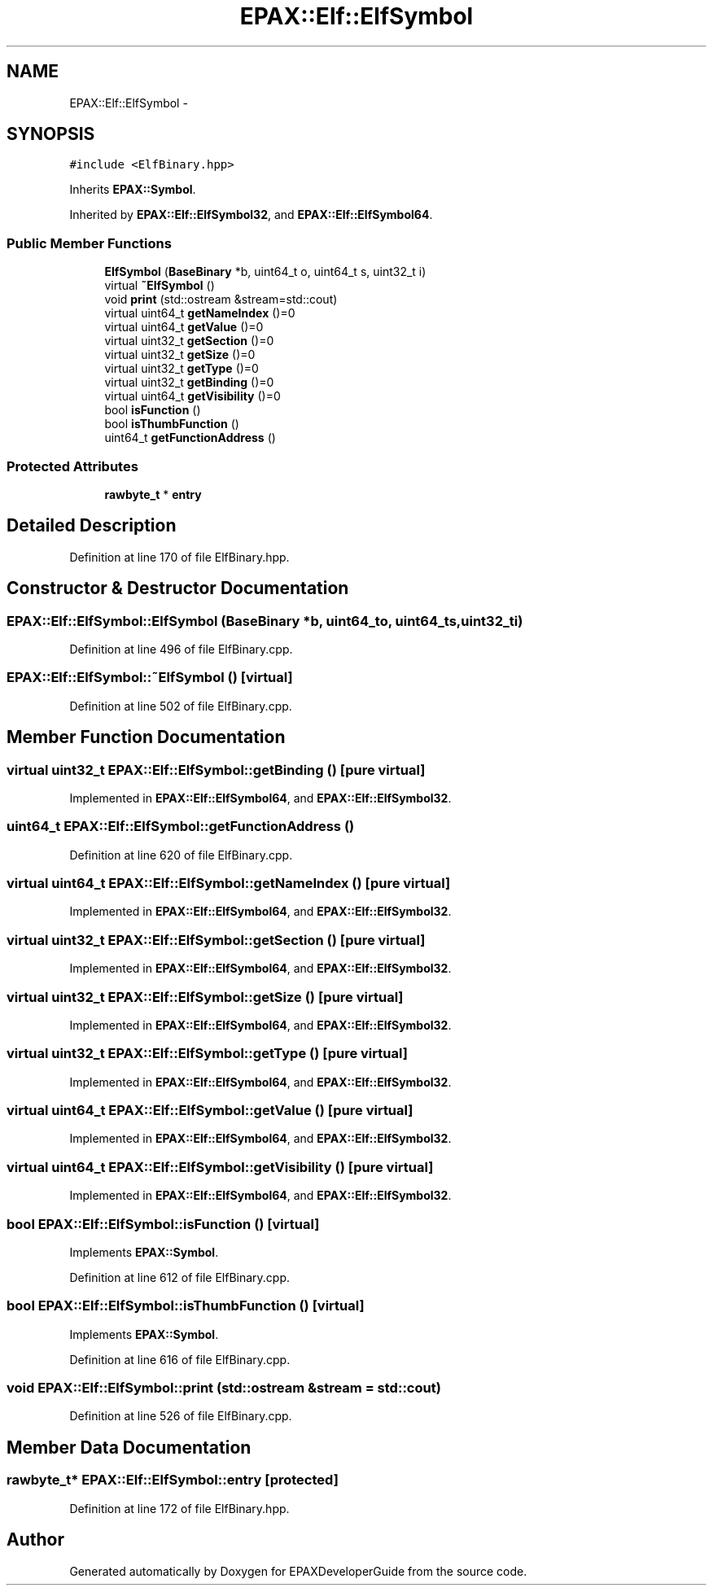 .TH "EPAX::Elf::ElfSymbol" 3 "Fri Feb 7 2014" "Version 0.01" "EPAXDeveloperGuide" \" -*- nroff -*-
.ad l
.nh
.SH NAME
EPAX::Elf::ElfSymbol \- 
.SH SYNOPSIS
.br
.PP
.PP
\fC#include <ElfBinary\&.hpp>\fP
.PP
Inherits \fBEPAX::Symbol\fP\&.
.PP
Inherited by \fBEPAX::Elf::ElfSymbol32\fP, and \fBEPAX::Elf::ElfSymbol64\fP\&.
.SS "Public Member Functions"

.in +1c
.ti -1c
.RI "\fBElfSymbol\fP (\fBBaseBinary\fP *b, uint64_t o, uint64_t s, uint32_t i)"
.br
.ti -1c
.RI "virtual \fB~ElfSymbol\fP ()"
.br
.ti -1c
.RI "void \fBprint\fP (std::ostream &stream=std::cout)"
.br
.ti -1c
.RI "virtual uint64_t \fBgetNameIndex\fP ()=0"
.br
.ti -1c
.RI "virtual uint64_t \fBgetValue\fP ()=0"
.br
.ti -1c
.RI "virtual uint32_t \fBgetSection\fP ()=0"
.br
.ti -1c
.RI "virtual uint32_t \fBgetSize\fP ()=0"
.br
.ti -1c
.RI "virtual uint32_t \fBgetType\fP ()=0"
.br
.ti -1c
.RI "virtual uint32_t \fBgetBinding\fP ()=0"
.br
.ti -1c
.RI "virtual uint64_t \fBgetVisibility\fP ()=0"
.br
.ti -1c
.RI "bool \fBisFunction\fP ()"
.br
.ti -1c
.RI "bool \fBisThumbFunction\fP ()"
.br
.ti -1c
.RI "uint64_t \fBgetFunctionAddress\fP ()"
.br
.in -1c
.SS "Protected Attributes"

.in +1c
.ti -1c
.RI "\fBrawbyte_t\fP * \fBentry\fP"
.br
.in -1c
.SH "Detailed Description"
.PP 
Definition at line 170 of file ElfBinary\&.hpp\&.
.SH "Constructor & Destructor Documentation"
.PP 
.SS "\fBEPAX::Elf::ElfSymbol::ElfSymbol\fP (\fBBaseBinary\fP *b, uint64_to, uint64_ts, uint32_ti)"
.PP
Definition at line 496 of file ElfBinary\&.cpp\&.
.SS "\fBEPAX::Elf::ElfSymbol::~ElfSymbol\fP ()\fC [virtual]\fP"
.PP
Definition at line 502 of file ElfBinary\&.cpp\&.
.SH "Member Function Documentation"
.PP 
.SS "virtual uint32_t \fBEPAX::Elf::ElfSymbol::getBinding\fP ()\fC [pure virtual]\fP"
.PP
Implemented in \fBEPAX::Elf::ElfSymbol64\fP, and \fBEPAX::Elf::ElfSymbol32\fP\&.
.SS "uint64_t \fBEPAX::Elf::ElfSymbol::getFunctionAddress\fP ()"
.PP
Definition at line 620 of file ElfBinary\&.cpp\&.
.SS "virtual uint64_t \fBEPAX::Elf::ElfSymbol::getNameIndex\fP ()\fC [pure virtual]\fP"
.PP
Implemented in \fBEPAX::Elf::ElfSymbol64\fP, and \fBEPAX::Elf::ElfSymbol32\fP\&.
.SS "virtual uint32_t \fBEPAX::Elf::ElfSymbol::getSection\fP ()\fC [pure virtual]\fP"
.PP
Implemented in \fBEPAX::Elf::ElfSymbol64\fP, and \fBEPAX::Elf::ElfSymbol32\fP\&.
.SS "virtual uint32_t \fBEPAX::Elf::ElfSymbol::getSize\fP ()\fC [pure virtual]\fP"
.PP
Implemented in \fBEPAX::Elf::ElfSymbol64\fP, and \fBEPAX::Elf::ElfSymbol32\fP\&.
.SS "virtual uint32_t \fBEPAX::Elf::ElfSymbol::getType\fP ()\fC [pure virtual]\fP"
.PP
Implemented in \fBEPAX::Elf::ElfSymbol64\fP, and \fBEPAX::Elf::ElfSymbol32\fP\&.
.SS "virtual uint64_t \fBEPAX::Elf::ElfSymbol::getValue\fP ()\fC [pure virtual]\fP"
.PP
Implemented in \fBEPAX::Elf::ElfSymbol64\fP, and \fBEPAX::Elf::ElfSymbol32\fP\&.
.SS "virtual uint64_t \fBEPAX::Elf::ElfSymbol::getVisibility\fP ()\fC [pure virtual]\fP"
.PP
Implemented in \fBEPAX::Elf::ElfSymbol64\fP, and \fBEPAX::Elf::ElfSymbol32\fP\&.
.SS "bool \fBEPAX::Elf::ElfSymbol::isFunction\fP ()\fC [virtual]\fP"
.PP
Implements \fBEPAX::Symbol\fP\&.
.PP
Definition at line 612 of file ElfBinary\&.cpp\&.
.SS "bool \fBEPAX::Elf::ElfSymbol::isThumbFunction\fP ()\fC [virtual]\fP"
.PP
Implements \fBEPAX::Symbol\fP\&.
.PP
Definition at line 616 of file ElfBinary\&.cpp\&.
.SS "void \fBEPAX::Elf::ElfSymbol::print\fP (std::ostream &stream = \fCstd::cout\fP)"
.PP
Definition at line 526 of file ElfBinary\&.cpp\&.
.SH "Member Data Documentation"
.PP 
.SS "\fBrawbyte_t\fP* \fBEPAX::Elf::ElfSymbol::entry\fP\fC [protected]\fP"
.PP
Definition at line 172 of file ElfBinary\&.hpp\&.

.SH "Author"
.PP 
Generated automatically by Doxygen for EPAXDeveloperGuide from the source code\&.
